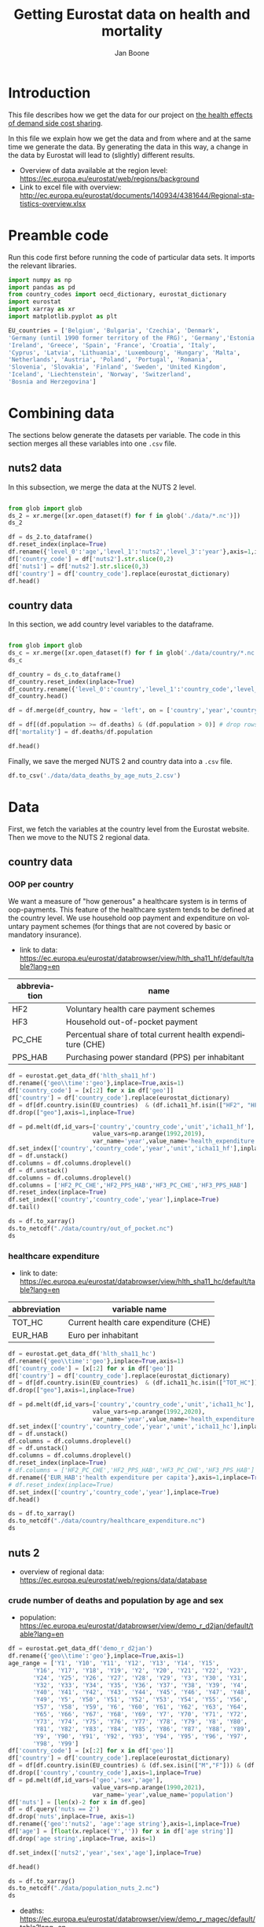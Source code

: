 # -**- eval: org-toggle-inline-images: 1 -**-
#+Title: Getting Eurostat data on health and mortality
#+Author: Jan Boone@@latex:\thanks{Tilburg University, Department of Economics, Tilec and CEPR, E-mail: \textit{j.boone@uvt.nl}.}@@
#+PROPERTY: header-args  :session geopandas :kernel python3 :async yes
# kernel can be geo_env or python3

#+LANGUAGE: en
#+INFOJS_OPT: toc:1 ltoc:1 mouse:underline path:http://orgmode.org/org-info.js
#+LaTeX_CLASS: article-12
#+EXPORT_SELECT_TAGS: export
#+EXPORT_EXCLUDE_TAGS: noexport
#+OPTIONS: toc:nil timestamp:nil \n:nil @:t ::t |:t ^:{} _:{} *:t TeX:t LaTeX:t
#+HTML_HEAD: <link rel="stylesheet" href="./latex-css/style.css">
#+HTML_HEAD: <link rel="stylesheet" href="https://latex.now.sh/prism/prism.css">
#+HTML_HEAD: <script src="https://cdn.jsdelivr.net/npm/prismjs/prism.min.js"></script>


# this file must exist be a path or exist in `org-cite-csl-styles-dir': # apa-5th-edition.csl
#+csl-style: chicago-author-date-16th-edition.csl

# this must be a locales file in `org-cite-csl-locales-dir'. Defaults to en-US
#+csl-locale: en-US

* code to export to html :noexport:

#+BEGIN_SRC emacs-lisp :results silent
(setq org-export-with-broken-links t)

(require 'org-ref-refproc)
(let ((org-export-before-parsing-hook '(;;org-ref-cite-natmove ;; do this first
                    org-ref-csl-preprocess-buffer
                    org-ref-refproc)))
  (org-open-file (org-html-export-to-html)))
#+END_SRC

* Introduction

This file describes how we get the data for our project on [[./index.org][the health effects of demand side cost sharing]].

In this file we explain how we get the data and from where and at the same time we generate the data. By generating the data in this way, a change in the data by Eurostat will lead to (slightly) different results.

- Overview of data available at the region level: https://ec.europa.eu/eurostat/web/regions/background
- Link to excel file with overview: http://ec.europa.eu/eurostat/documents/140934/4381644/Regional-statistics-overview.xlsx





* Preamble code

Run this code first before running the code of particular data sets. It imports the relevant libraries.

#+begin_src jupyter-python
import numpy as np
import pandas as pd
from country_codes import oecd_dictionary, eurostat_dictionary
import eurostat
import xarray as xr
import matplotlib.pyplot as plt

EU_countries = ['Belgium', 'Bulgaria', 'Czechia', 'Denmark',
'Germany (until 1990 former territory of the FRG)', 'Germany','Estonia',
'Ireland', 'Greece', 'Spain', 'France', 'Croatia', 'Italy',
'Cyprus', 'Latvia', 'Lithuania', 'Luxembourg', 'Hungary', 'Malta',
'Netherlands', 'Austria', 'Poland', 'Portugal', 'Romania',
'Slovenia', 'Slovakia', 'Finland', 'Sweden', 'United Kingdom',
'Iceland', 'Liechtenstein', 'Norway', 'Switzerland',
'Bosnia and Herzegovina']

#+end_src

#+RESULTS:

* Combining data

The sections below generate the datasets per variable. The code in this section merges all these variables into one =.csv= file.

** nuts2 data

In this subsection, we merge the data at the NUTS 2 level.

#+begin_src jupyter-python :display plain

from glob import glob
ds_2 = xr.merge([xr.open_dataset(f) for f in glob('./data/*.nc')])
ds_2

#+end_src

#+RESULTS:
#+begin_example
<xarray.Dataset>
Dimensions:                          (age: 100, nuts2: 307, sex: 2, year: 31)
Coordinates:
  ,* age                              (age) float64 1.0 2.0 3.0 ... 99.0 100.0
  ,* nuts2                            (nuts2) object 'AL01' 'AL02' ... 'UKN0'
  ,* year                             (year) int64 1990 1991 1992 ... 2019 2020
  ,* sex                              (sex) object 'F' 'M'
Data variables:
    population                       (nuts2, year, sex, age) float64 nan ... nan
    at risk of poverty               (nuts2, year) float64 nan nan ... nan nan
    lagged_mortality                 (year, age, nuts2, sex) float64 nan ... nan
    percentage_material_deprivation  (nuts2, year) float64 nan nan ... nan nan
    deaths                           (nuts2, year, sex, age) float64 nan ... nan
    FEAR                             (nuts2, year) float64 nan nan ... nan nan
    HOPING                           (nuts2, year) float64 nan nan ... nan nan
    TOOEXP                           (nuts2, year) float64 nan nan ... nan nan
    TOOFAR                           (nuts2, year) float64 nan nan ... nan nan
    WAITING                          (nuts2, year) float64 nan nan ... nan nan
#+end_example

#+begin_src jupyter-python :display plain
df = ds_2.to_dataframe()
df.reset_index(inplace=True)
df.rename({'level_0':'age','level_1':'nuts2','level_3':'year'},axis=1,inplace=True)
df['country_code'] = df['nuts2'].str.slice(0,2)
df['nuts1'] = df['nuts2'].str.slice(0,3)
df['country'] = df['country_code'].replace(eurostat_dictionary)
df.head()
#+end_src

#+RESULTS:
#+begin_example
   age nuts2 sex  year  population  at risk of poverty  lagged_mortality  \
0  1.0  AL01   F  1990         NaN                 NaN               NaN   
1  1.0  AL01   F  1991         NaN                 NaN               NaN   
2  1.0  AL01   F  1992         NaN                 NaN               NaN   
3  1.0  AL01   F  1993         NaN                 NaN               NaN   
4  1.0  AL01   F  1994         NaN                 NaN               NaN   

   percentage_material_deprivation  deaths  FEAR  HOPING  TOOEXP  TOOFAR  \
0                              NaN     NaN   NaN     NaN     NaN     NaN   
1                              NaN     NaN   NaN     NaN     NaN     NaN   
2                              NaN     NaN   NaN     NaN     NaN     NaN   
3                              NaN     NaN   NaN     NaN     NaN     NaN   
4                              NaN     NaN   NaN     NaN     NaN     NaN   

   WAITING country_code nuts1  country  
0      NaN           AL   AL0  Albania  
1      NaN           AL   AL0  Albania  
2      NaN           AL   AL0  Albania  
3      NaN           AL   AL0  Albania  
4      NaN           AL   AL0  Albania  
#+end_example

** country data

In this section, we add country level variables to the dataframe.

#+begin_src jupyter-python :display plain

from glob import glob
ds_c = xr.merge([xr.open_dataset(f) for f in glob('./data/country/*.nc')])
ds_c

#+end_src

#+RESULTS:
#+begin_example
<xarray.Dataset>
Dimensions:                        (country: 33, country_code: 33, year: 28)
Coordinates:
  ,* year                           (year) int64 1992 1993 1994 ... 2018 2019
  ,* country                        (country) object 'Austria' ... 'United Kin...
  ,* country_code                   (country_code) object 'AT' 'BA' ... 'SK' 'UK'
Data variables:
    HF2_PC_CHE                     (country, country_code, year) float64 nan ...
    HF2_PPS_HAB                    (country, country_code, year) float64 nan ...
    HF3_PC_CHE                     (country, country_code, year) float64 nan ...
    HF3_PPS_HAB                    (country, country_code, year) float64 nan ...
    health expenditure per capita  (country, country_code, year) float64 ...
#+end_example

#+begin_src jupyter-python :display plain
df_country = ds_c.to_dataframe()
df_country.reset_index(inplace=True)
df_country.rename({'level_0':'country','level_1':'country_code','level_2':'year'},axis=1,inplace=True)
df_country.head()
#+end_src

#+RESULTS:
#+begin_example
   country country_code  year  HF2_PC_CHE  HF2_PPS_HAB  HF3_PC_CHE  \
0  Austria           AT  1992         NaN          NaN         NaN   
1  Austria           AT  1993         NaN          NaN         NaN   
2  Austria           AT  1994         NaN          NaN         NaN   
3  Austria           AT  1995         NaN          NaN         NaN   
4  Austria           AT  1996         NaN          NaN         NaN   

   HF3_PPS_HAB  health expenditure per capita  
0          NaN                            NaN  
1          NaN                            NaN  
2          NaN                            NaN  
3          NaN                            NaN  
4          NaN                            NaN  
#+end_example


#+begin_src jupyter-python :display plain
df = df.merge(df_country, how = 'left', on = ['country','year','country_code'])

df = df[(df.population >= df.deaths) & (df.population > 0)] # drop rows where deaths > population at Jan. 1st (e.g. because people moved in the year)
df['mortality'] = df.deaths/df.population

df.head()
#+end_src

#+RESULTS:
#+begin_example
     age nuts2 sex  year  population  at risk of poverty  lagged_mortality  \
186  1.0  AT11   F  1990      1345.0                 NaN               NaN   
187  1.0  AT11   F  1991      1371.0                 NaN               NaN   
188  1.0  AT11   F  1992      1436.0                 NaN               NaN   
189  1.0  AT11   F  1993      1372.0                 NaN               NaN   
190  1.0  AT11   F  1994      1349.0                 NaN               NaN   

     percentage_material_deprivation  deaths  FEAR  ...  WAITING  \
186                              NaN     0.0   NaN  ...      NaN   
187                              NaN     0.0   NaN  ...      NaN   
188                              NaN     1.0   NaN  ...      NaN   
189                              NaN     0.0   NaN  ...      NaN   
190                              NaN     1.0   NaN  ...      NaN   

     country_code  nuts1  country HF2_PC_CHE HF2_PPS_HAB HF3_PC_CHE  \
186            AT    AT1  Austria        NaN         NaN        NaN   
187            AT    AT1  Austria        NaN         NaN        NaN   
188            AT    AT1  Austria        NaN         NaN        NaN   
189            AT    AT1  Austria        NaN         NaN        NaN   
190            AT    AT1  Austria        NaN         NaN        NaN   

     HF3_PPS_HAB  health expenditure per capita  mortality  
186          NaN                            NaN   0.000000  
187          NaN                            NaN   0.000000  
188          NaN                            NaN   0.000696  
189          NaN                            NaN   0.000000  
190          NaN                            NaN   0.000741  

[5 rows x 23 columns]
#+end_example

Finally, we save the merged NUTS 2 and country data into a =.csv= file.

#+begin_src jupyter-python :display plain
df.to_csv('./data/data_deaths_by_age_nuts_2.csv')
#+end_src

#+RESULTS:

* Data

First, we fetch the variables at the country level from the Eurostat website. Then we move to the NUTS 2 regional data.

** country data

*** OOP per country

We want a measure of "how generous" a healthcare system is in terms of oop-payments. This feature of the healthcare system tends to be defined at the country level. We use household oop payment and expenditure on voluntary payment schemes (for things that are not covered by basic or mandatory insurance).

- link to data: https://ec.europa.eu/eurostat/databrowser/view/hlth_sha11_hf/default/table?lang=en

| abbreviation | name                                                       |
|--------------+------------------------------------------------------------|
| HF2          | Voluntary health care payment schemes                      |
| HF3          | Household out-of-pocket payment                            |
| PC_CHE       | Percentual share of total current health expenditure (CHE) |
| PPS_HAB      | Purchasing power standard (PPS) per inhabitant             |


#+begin_src jupyter-python :display plain
df = eurostat.get_data_df('hlth_sha11_hf')
df.rename({'geo\\time':'geo'},inplace=True,axis=1)
df['country_code'] = [x[:2] for x in df['geo']]
df['country'] = df['country_code'].replace(eurostat_dictionary)
df = df[df.country.isin(EU_countries)  & (df.icha11_hf.isin(["HF2", "HF3"])) & (df.unit.isin([ 'PC_CHE','PPS_HAB']))]
df.drop(["geo"],axis=1,inplace=True)

df = pd.melt(df,id_vars=['country','country_code','unit','icha11_hf'],
                        value_vars=np.arange(1992,2019),
                        var_name='year',value_name='health_expenditure')
df.set_index(['country','country_code','year','unit','icha11_hf'],inplace=True)
df = df.unstack()
df.columns = df.columns.droplevel()
df = df.unstack()
df.columns = df.columns.droplevel()
df.columns = ['HF2_PC_CHE','HF2_PPS_HAB','HF3_PC_CHE','HF3_PPS_HAB']
df.reset_index(inplace=True)
df.set_index(['country','country_code','year'],inplace=True)
df.tail()
#+end_src

#+RESULTS:
#+begin_example
                                  HF2_PC_CHE  HF2_PPS_HAB  HF3_PC_CHE  \
country        country_code year
United Kingdom UK           2014        5.40       155.48       15.16
                            2015        5.40       161.07       15.23
                            2016        5.04       148.46       15.37
                            2017        5.41       160.78       15.72
                            2018        5.62       172.06       15.88

                                  HF3_PPS_HAB
country        country_code year
United Kingdom UK           2014       436.73
                            2015       454.78
                            2016       453.16
                            2017       467.53
                            2018       486.25
#+end_example

#+begin_src jupyter-python :display plain
ds = df.to_xarray()
ds.to_netcdf("./data/country/out_of_pocket.nc")
ds
#+end_src

#+RESULTS:
#+begin_example
<xarray.Dataset>
Dimensions:       (country: 33, country_code: 33, year: 27)
Coordinates:
  ,* country       (country) object 'Austria' 'Belgium' ... 'United Kingdom'
  ,* country_code  (country_code) object 'AT' 'BA' 'BE' 'BG' ... 'SI' 'SK' 'UK'
  ,* year          (year) int64 1992 1993 1994 1995 1996 ... 2015 2016 2017 2018
Data variables:
    HF2_PC_CHE    (country, country_code, year) float64 nan nan ... 5.41 5.62
    HF2_PPS_HAB   (country, country_code, year) float64 nan nan ... 160.8 172.1
    HF3_PC_CHE    (country, country_code, year) float64 nan nan ... 15.72 15.88
    HF3_PPS_HAB   (country, country_code, year) float64 nan nan ... 467.5 486.2
#+end_example




*** healthcare expenditure

- link to date: https://ec.europa.eu/eurostat/databrowser/view/hlth_sha11_hc/default/table?lang=en

| abbreviation | variable name                         |
|--------------+---------------------------------------|
| TOT_HC       | Current health care expenditure (CHE) |
| EUR_HAB      | Euro per inhabitant                   |


#+begin_src jupyter-python :display plain
df = eurostat.get_data_df('hlth_sha11_hc')
df.rename({'geo\\time':'geo'},inplace=True,axis=1)
df['country_code'] = [x[:2] for x in df['geo']]
df['country'] = df['country_code'].replace(eurostat_dictionary)
df = df[df.country.isin(EU_countries)  & (df.icha11_hc.isin(["TOT_HC"])) & (df.unit.isin(['EUR_HAB']))]
df.drop(["geo"],axis=1,inplace=True)

df = pd.melt(df,id_vars=['country','country_code','unit','icha11_hc'],
                        value_vars=np.arange(1992,2020),
                        var_name='year',value_name='health_expenditure')
df.set_index(['country','country_code','year','unit','icha11_hc'],inplace=True)
df = df.unstack()
df.columns = df.columns.droplevel()
df = df.unstack()
df.columns = df.columns.droplevel()
df.reset_index(inplace=True)
# df.columns = ['HF2_PC_CHE','HF2_PPS_HAB','HF3_PC_CHE','HF3_PPS_HAB']
df.rename({'EUR_HAB':'health expenditure per capita'},axis=1,inplace=True)
# df.reset_index(inplace=True)
df.set_index(['country','country_code','year'],inplace=True)
df.head()
#+end_src

#+RESULTS:
: unit                       health expenditure per capita
: country country_code year
: Austria AT           1992                            NaN
:                      1993                            NaN
:                      1994                            NaN
:                      1995                            NaN
:                      1996                            NaN


#+begin_src jupyter-python :display plain
ds = df.to_xarray()
ds.to_netcdf("./data/country/healthcare_expenditure.nc")
ds
#+end_src

#+RESULTS:
: <xarray.Dataset>
: Dimensions:                        (country: 33, country_code: 33, year: 28)
: Coordinates:
:   * country                        (country) object 'Austria' ... 'United Kin...
:   * country_code                   (country_code) object 'AT' 'BA' ... 'SK' 'UK'
:   * year                           (year) int64 1992 1993 1994 ... 2018 2019
: Data variables:
:     health expenditure per capita  (country, country_code, year) float64 nan ...



** nuts 2


- overview of regional data: https://ec.europa.eu/eurostat/web/regions/data/database

*** crude number of deaths and population by age and sex


- population: https://ec.europa.eu/eurostat/databrowser/view/demo_r_d2jan/default/table?lang=en


#+begin_src jupyter-python :display plain
df = eurostat.get_data_df('demo_r_d2jan')
df.rename({'geo\\time':'geo'},inplace=True,axis=1)
age_range = ['Y1', 'Y10', 'Y11', 'Y12', 'Y13', 'Y14', 'Y15',
       'Y16', 'Y17', 'Y18', 'Y19', 'Y2', 'Y20', 'Y21', 'Y22', 'Y23',
       'Y24', 'Y25', 'Y26', 'Y27', 'Y28', 'Y29', 'Y3', 'Y30', 'Y31',
       'Y32', 'Y33', 'Y34', 'Y35', 'Y36', 'Y37', 'Y38', 'Y39', 'Y4',
       'Y40', 'Y41', 'Y42', 'Y43', 'Y44', 'Y45', 'Y46', 'Y47', 'Y48',
       'Y49', 'Y5', 'Y50', 'Y51', 'Y52', 'Y53', 'Y54', 'Y55', 'Y56',
       'Y57', 'Y58', 'Y59', 'Y6', 'Y60', 'Y61', 'Y62', 'Y63', 'Y64',
       'Y65', 'Y66', 'Y67', 'Y68', 'Y69', 'Y7', 'Y70', 'Y71', 'Y72',
       'Y73', 'Y74', 'Y75', 'Y76', 'Y77', 'Y78', 'Y79', 'Y8', 'Y80',
       'Y81', 'Y82', 'Y83', 'Y84', 'Y85', 'Y86', 'Y87', 'Y88', 'Y89',
       'Y9', 'Y90', 'Y91', 'Y92', 'Y93', 'Y94', 'Y95', 'Y96', 'Y97',
       'Y98', 'Y99']
df['country_code'] = [x[:2] for x in df['geo']]
df['country'] = df['country_code'].replace(eurostat_dictionary)
df = df[df.country.isin(EU_countries) & (df.sex.isin(["M","F"])) & (df.age.isin(age_range))]
df.drop(['country','country_code'],axis=1,inplace=True)
df = pd.melt(df,id_vars=['geo','sex','age'],
                        value_vars=np.arange(1990,2021),
                        var_name='year',value_name='population')
df['nuts'] = [len(x)-2 for x in df.geo]
df = df.query('nuts == 2')
df.drop('nuts',inplace=True, axis=1)
df.rename({'geo':'nuts2', 'age':'age string'},axis=1,inplace=True)
df['age'] = [float(x.replace('Y','')) for x in df['age string']]
df.drop('age string',inplace=True, axis=1)

df.set_index(['nuts2','year','sex','age'],inplace=True)

df.head()
#+end_src

#+RESULTS:
#+begin_example
     unit sex age   geo     2020     2019     2018     2017     2016     2015  \
1021   NR   F  Y1    AT  42255.0  42850.0  43340.0  41498.0  40860.0  39284.0
1022   NR   F  Y1   AT1  18442.0  18677.0  19094.0  18108.0  17897.0  17148.0
1023   NR   F  Y1  AT11   1172.0   1158.0   1163.0   1142.0   1106.0   1096.0
1024   NR   F  Y1  AT12   7587.0   7623.0   7752.0   7367.0   7402.0   7148.0
1025   NR   F  Y1  AT13   9683.0   9896.0  10179.0   9599.0   9389.0   8904.0

      ...     1999     1998     1997     1996     1995     1994     1993  \
1021  ...  41388.0  43312.0  43299.0  45079.0  46320.0  46324.0  46573.0
1022  ...  16281.0  16937.0  17000.0  17574.0  18228.0  18038.0  18327.0
1023  ...   1219.0   1275.0   1311.0   1325.0   1422.0   1349.0   1372.0
1024  ...   7703.0   8088.0   8107.0   8459.0   8775.0   8556.0   8883.0
1025  ...   7359.0   7574.0   7582.0   7790.0   8031.0   8133.0   8072.0

         1992     1991     1990
1021  45035.0  43825.0  43094.0
1022  17499.0  17038.0  16623.0
1023   1436.0   1371.0   1345.0
1024   8412.0   8234.0   8038.0
1025   7651.0   7433.0   7240.0

[5 rows x 35 columns]
#+end_example



#+begin_src jupyter-python :display plain
ds = df.to_xarray()
ds.to_netcdf("./data/population_nuts_2.nc")
ds
#+end_src

#+RESULTS:
: <xarray.Dataset>
: Dimensions:     (age: 99, nuts2: 299, sex: 2, year: 31)
: Coordinates:
:   * nuts2       (nuts2) object 'AT11' 'AT12' 'AT13' ... 'UKM8' 'UKM9' 'UKN0'
:   * year        (year) int64 1990 1991 1992 1993 1994 ... 2017 2018 2019 2020
:   * sex         (sex) object 'F' 'M'
:   * age         (age) float64 1.0 2.0 3.0 4.0 5.0 ... 95.0 96.0 97.0 98.0 99.0
: Data variables:
:     population  (nuts2, year, sex, age) float64 1.345e+03 1.349e+03 ... nan nan



- deaths: https://ec.europa.eu/eurostat/databrowser/view/demo_r_magec/default/table?lang=en


#+begin_src jupyter-python :display plain
df = eurostat.get_data_df('demo_r_magec')
df.rename({'geo\\time':'geo'},inplace=True,axis=1)
age_range = ['Y1', 'Y10', 'Y11', 'Y12', 'Y13', 'Y14', 'Y15',
       'Y16', 'Y17', 'Y18', 'Y19', 'Y2', 'Y20', 'Y21', 'Y22', 'Y23',
       'Y24', 'Y25', 'Y26', 'Y27', 'Y28', 'Y29', 'Y3', 'Y30', 'Y31',
       'Y32', 'Y33', 'Y34', 'Y35', 'Y36', 'Y37', 'Y38', 'Y39', 'Y4',
       'Y40', 'Y41', 'Y42', 'Y43', 'Y44', 'Y45', 'Y46', 'Y47', 'Y48',
       'Y49', 'Y5', 'Y50', 'Y51', 'Y52', 'Y53', 'Y54', 'Y55', 'Y56',
       'Y57', 'Y58', 'Y59', 'Y6', 'Y60', 'Y61', 'Y62', 'Y63', 'Y64',
       'Y65', 'Y66', 'Y67', 'Y68', 'Y69', 'Y7', 'Y70', 'Y71', 'Y72',
       'Y73', 'Y74', 'Y75', 'Y76', 'Y77', 'Y78', 'Y79', 'Y8', 'Y80',
       'Y81', 'Y82', 'Y83', 'Y84', 'Y85', 'Y86', 'Y87', 'Y88', 'Y89',
       'Y9', 'Y90', 'Y91', 'Y92', 'Y93', 'Y94', 'Y95', 'Y96', 'Y97',
       'Y98', 'Y99']
df['country_code'] = [x[:2] for x in df['geo']]
df['country'] = df['country_code'].replace(eurostat_dictionary)
df = df[df.country.isin(EU_countries) & (df.sex.isin(["M","F"])) & (df.age.isin(age_range))]
df.drop(['country','country_code'],axis=1,inplace=True)
df = pd.melt(df,id_vars=['geo','sex','age'],
                        value_vars=np.arange(1990,2020),
                        var_name='year',value_name='deaths')
df['nuts'] = [len(x)-2 for x in df.geo]
df = df.query('nuts == 2')
df.drop('nuts',inplace=True, axis=1)
df.rename({'geo':'nuts2', 'age':'age string'},axis=1,inplace=True)
df['age'] = [float(x.replace('Y','')) for x in df['age string']]
df.drop('age string',inplace=True, axis=1)

df.set_index(['nuts2','year','sex','age'],inplace=True)

df.head()
#+end_src

#+RESULTS:
#+begin_example
     unit sex age   geo  2019  2018  2017  2016  2015  2014  ...  1999  1998  \
1021   NR   F  Y1    AT  11.0   9.0   7.0  11.0   7.0   6.0  ...  14.0  16.0
1022   NR   F  Y1   AT1   2.0   6.0   2.0   3.0   4.0   4.0  ...   3.0   8.0
1023   NR   F  Y1  AT11   0.0   2.0   0.0   0.0   0.0   0.0  ...   0.0   0.0
1024   NR   F  Y1  AT12   2.0   1.0   1.0   1.0   1.0   2.0  ...   2.0   5.0
1025   NR   F  Y1  AT13   0.0   3.0   1.0   2.0   3.0   2.0  ...   1.0   3.0

      1997  1996  1995  1994  1993  1992  1991  1990
1021  17.0  15.0  16.0  23.0  30.0  26.0  23.0  29.0
1022   4.0   4.0   NaN  13.0  12.0  11.0   7.0  11.0
1023   0.0   0.0   NaN   1.0   0.0   1.0   0.0   0.0
1024   3.0   1.0   NaN   5.0   3.0   5.0   1.0   7.0
1025   1.0   3.0   NaN   7.0   9.0   5.0   6.0   4.0

[5 rows x 34 columns]
#+end_example



#+begin_src jupyter-python :display plain
ds = df.to_xarray()
ds.to_netcdf("./data/deaths_nuts_2.nc")
ds
#+end_src

#+RESULTS:
: <xarray.Dataset>
: Dimensions:  (age: 99, nuts2: 299, sex: 2, year: 30)
: Coordinates:
:   * nuts2    (nuts2) object 'AT11' 'AT12' 'AT13' 'AT21' ... 'UKM8' 'UKM9' 'UKN0'
:   * year     (year) int64 1990 1991 1992 1993 1994 ... 2015 2016 2017 2018 2019
:   * sex      (sex) object 'F' 'M'
:   * age      (age) float64 1.0 2.0 3.0 4.0 5.0 6.0 ... 95.0 96.0 97.0 98.0 99.0
: Data variables:
:     deaths   (nuts2, year, sex, age) float64 0.0 0.0 1.0 1.0 ... nan nan nan nan


*** mortality lagged per age

- useful link to lag variables in a pandas dataframe: https://stackoverflow.com/questions/61234837/pandas-panel-data-shifting-values-by-two-taking-into-consideration-year-gaps

#+begin_src jupyter-python :display plain

ds_population = xr.open_dataset('./data/population_nuts_2.nc')
ds_deaths =  xr.open_dataset('./data/deaths_nuts_2.nc')

ds_mortality = xr.merge([ds_population, ds_deaths])
ds_mortality
#+end_src

#+RESULTS:
: <xarray.Dataset>
: Dimensions:     (age: 99, nuts2: 299, sex: 2, year: 31)
: Coordinates:
:   * year        (year) int64 1990 1991 1992 1993 1994 ... 2017 2018 2019 2020
:   * nuts2       (nuts2) object 'AT11' 'AT12' 'AT13' ... 'UKM8' 'UKM9' 'UKN0'
:   * sex         (sex) object 'F' 'M'
:   * age         (age) float64 1.0 2.0 3.0 4.0 5.0 ... 95.0 96.0 97.0 98.0 99.0
: Data variables:
:     population  (nuts2, year, sex, age) float64 ...
:     deaths      (nuts2, year, sex, age) float64 0.0 0.0 1.0 1.0 ... nan nan nan




#+begin_src jupyter-python
df_mortality = ds_mortality.to_dataframe()
df_mortality = df_mortality[(df_mortality.population >= df_mortality.deaths) & (df_mortality.population > 0)] # drop rows where deaths > population at Jan. 1st (e.g. because people moved in the year)
df_mortality['mortality'] = df_mortality['deaths']/df_mortality['population']
df_mortality.reset_index(inplace=True)
df_mortality.rename({'level_3':'year'},inplace=True,axis=1)
df_mortality['year'] = pd.to_datetime(df_mortality['year'],format='%Y')
df_mortality.head()
#+end_src

#+RESULTS:
:    age nuts2 sex       year  population  deaths  mortality
: 0  1.0  AT11   F 1990-01-01      1345.0     0.0   0.000000
: 1  1.0  AT11   F 1991-01-01      1371.0     0.0   0.000000
: 2  1.0  AT11   F 1992-01-01      1436.0     1.0   0.000696
: 3  1.0  AT11   F 1993-01-01      1372.0     0.0   0.000000
: 4  1.0  AT11   F 1994-01-01      1349.0     1.0   0.000741

#+begin_src jupyter-python
new_column = (df_mortality.set_index(['year','age','nuts2','sex']).groupby(['age','nuts2','sex'])['mortality']
                .shift(1)).to_frame()
new_column.reset_index(inplace=True)
new_column.age += 1
new_column['year'] = new_column['year'].dt.year
new_column.rename({'mortality':'lagged_mortality'},inplace=True,axis=1)
##log_odds???
new_column.set_index(['year','age','nuts2','sex'],inplace=True)
new_column.head()
#+end_src

#+RESULTS:
:                     lagged_mortality
: year age nuts2 sex
: 1990 2.0 AT11  F                 NaN
: 1991 2.0 AT11  F            0.000000
: 1992 2.0 AT11  F            0.000000
: 1993 2.0 AT11  F            0.000696
: 1994 2.0 AT11  F            0.000000

#+begin_src jupyter-python :display plain
ds = new_column.to_xarray()
ds.to_netcdf("./data/lagged_mortality_nuts_2.nc")
ds
#+end_src

#+RESULTS:
: <xarray.Dataset>
: Dimensions:           (age: 99, nuts2: 297, sex: 2, year: 30)
: Coordinates:
:   * year              (year) int64 1990 1991 1992 1993 ... 2016 2017 2018 2019
:   * age               (age) float64 2.0 3.0 4.0 5.0 6.0 ... 97.0 98.0 99.0 100.0
:   * nuts2             (nuts2) object 'AT11' 'AT12' 'AT13' ... 'UKM9' 'UKN0'
:   * sex               (sex) object 'F' 'M'
: Data variables:
:     lagged_mortality  (year, age, nuts2, sex) float64 nan nan nan ... nan nan



*** Poverty measures


**** Severe material deprivation rate by NUTS 2 regions [TGS00104]

- link to the data: https://ec.europa.eu/eurostat/databrowser/view/tgs00104/default/table?lang=en

#+begin_src jupyter-python :display plain
df = eurostat.get_data_df('tgs00104')
df.rename({'geo\\time':'nuts2'},inplace=True,axis=1)
df = df[(df.unit == "PC")]
df.drop(["unit"],axis=1,inplace=True)
df['nuts'] = [len(x)-2 for x in df.nuts2]
df = df[df.nuts == 2]
df.drop('nuts',axis=1,inplace=True)

df = pd.melt(df,id_vars=['nuts2'],
                        value_vars=np.arange(2009,2021),
                        var_name='year',value_name='percentage_material_deprivation')
df.set_index(['nuts2','year'],inplace=True)
df.head()

#+end_src

#+RESULTS:
#+begin_example
  nuts2  2009  2010  2011  2012  2013  2014  2015  2016  2017  2018  2019  \
0  AL01   NaN   NaN   NaN   NaN   NaN   NaN   NaN   NaN  46.5  38.6  38.5
1  AL02   NaN   NaN   NaN   NaN   NaN   NaN   NaN   NaN  41.0  40.4  37.7
2  AL03   NaN   NaN   NaN   NaN   NaN   NaN   NaN   NaN  36.4  35.3  34.9
3  AT11   NaN   NaN   NaN   NaN   NaN   NaN   NaN   NaN   NaN   NaN   NaN
4  AT12   NaN   NaN   NaN   NaN   NaN   2.7   2.1   2.2   1.9   2.1   NaN

   2020
0   NaN
1   NaN
2   NaN
3   NaN
4   NaN
#+end_example


#+begin_src jupyter-python
ds_material_deprivation = df.to_xarray()
ds_material_deprivation.to_netcdf("./data/material_deprivation_nuts_2.nc")
ds_material_deprivation
#+end_src

#+RESULTS:
: <xarray.Dataset>
: Dimensions:                          (nuts2: 179, year: 12)
: Coordinates:
:   * nuts2                            (nuts2) object 'AL01' 'AL02' ... 'SK04'
:   * year                             (year) int64 2009 2010 2011 ... 2019 2020
: Data variables:
:     percentage_material_deprivation  (nuts2, year) float64 nan nan ... 9.6 8.3

**** At-risk-of-poverty rate by NUTS 2 regions [TGS00103]

- link to the data: https://ec.europa.eu/eurostat/databrowser/view/tgs00103/default/table?lang=en


#+begin_src jupyter-python :display plain
df = eurostat.get_data_df('tgs00103')
df.rename({'geo\\time':'nuts2'},inplace=True,axis=1)
df = df[(df.unit == "PC_POP")]
df.drop(["unit"],axis=1,inplace=True)
df['nuts'] = [len(x)-2 for x in df.nuts2]
df = df[df.nuts == 2]
df.drop('nuts',axis=1,inplace=True)

df = pd.melt(df,id_vars=['nuts2'],
                        value_vars=np.arange(2009,2021),
                        var_name='year',value_name='at risk of poverty')
df.set_index(['nuts2','year'],inplace=True)
df.head()

#+end_src

#+RESULTS:
#+begin_example
  nuts2  2009  2010  2011  2012  2013  2014  2015  2016  2017  2018  2019  \
0  AL01   NaN   NaN   NaN   NaN   NaN   NaN   NaN   NaN  25.6  25.1  25.9
1  AL02   NaN   NaN   NaN   NaN   NaN   NaN   NaN   NaN  20.8  23.6  22.7
2  AL03   NaN   NaN   NaN   NaN   NaN   NaN   NaN   NaN  25.6  21.6  20.8
3  BG31  32.9  30.5  31.4  29.4  27.4  27.0  30.4  32.1  32.8  35.1  31.7
4  BG32  27.8  28.8  28.0  23.6  17.9  21.2  19.3  24.0  24.0  20.8  23.7

   2020
0   NaN
1   NaN
2   NaN
3  34.9
4  24.0
#+end_example


#+begin_src jupyter-python
ds_at_risk_of_poverty = df.to_xarray()
ds_at_risk_of_poverty.to_netcdf("./data/at_risk_of_poverty_nuts_2.nc")
ds_at_risk_of_poverty
#+end_src

#+RESULTS:
: <xarray.Dataset>
: Dimensions:             (nuts2: 170, year: 12)
: Coordinates:
:   * nuts2               (nuts2) object 'AL01' 'AL02' 'AL03' ... 'SK03' 'SK04'
:   * year                (year) int64 2009 2010 2011 2012 ... 2017 2018 2019 2020
: Data variables:
:     at risk of poverty  (nuts2, year) float64 nan nan nan nan ... 17.1 17.0 16.5

*** unmet needs

Self-reported unmet needs for medical examination by main reason declared and NUTS 2 regions

- link to the data: https://ec.europa.eu/eurostat/databrowser/view/hlth_silc_08_r/default/table?lang=en

| value    |                                                         |
|----------+---------------------------------------------------------|
| TOOEXP   | Too expensive                                           |
| TOOFAR   | Too far to travel                                       |
| TOOEFW   | Too expensive or too far to travel or waiting list      |
| NOTIME   | No time                                                 |
| NO_UNMET | No unmet needs to declare                               |
| NOKNOW   | Didn't know any good doctor or specialist               |
| WAITING  | Waiting list                                            |
| FEAR     | Fear of doctor, hospital, examination or treatment      |
| HOPING   | Wanted to wait and see if problem got better on its own |
| OTH      | Other                                                   |

#+begin_src jupyter-python :display plain
df = eurostat.get_data_df('hlth_silc_08_r')
df.rename({'geo\\time':'nuts2'},inplace=True,axis=1)
df.drop(["unit"],axis=1,inplace=True)
df['nuts'] = [len(x)-2 for x in df.nuts2]
df = df[df.nuts == 2]
df.drop('nuts',axis=1,inplace=True)
df=df[df.reason.isin(['FEAR','TOOEXP','TOOFAR','WAITING','HOPING', 'NOTIME', 'NO_UNMET','NOKNOW', 'OTH'])]
df = pd.melt(df,id_vars=['nuts2','reason'],
                        value_vars=np.arange(2009,2021),
                        var_name='year',value_name='unmet needs')
df.set_index(['nuts2','year','reason'],inplace=True)

df = df.unstack()
df.columns = df.columns.droplevel()
df.tail()

#+end_src

#+RESULTS:
#+begin_example
reason      FEAR  HOPING  NOKNOW  NOTIME  NO_UNMET  OTH  TOOEXP  TOOFAR  \
nuts2 year                                                                
SK04  2016   0.5     2.4     0.4     1.6      91.9  0.7     0.5     0.2   
      2017   0.2     1.3     0.5     1.4      94.1  0.4     0.2     0.3   
      2018   0.6     1.7     0.5     1.2      93.7  0.3     0.4     0.1   
      2019   0.6     1.5     0.4     1.7      93.1  0.3     0.4     0.1   
      2020   0.8     1.2     0.7     1.2      92.4  1.5     0.2     0.1   

reason      WAITING  
nuts2 year           
SK04  2016      1.8  
      2017      1.6  
      2018      1.7  
      2019      1.9  
      2020      1.8  
#+end_example


#+begin_src jupyter-python
ds_unmet_needs = df.to_xarray()
ds_unmet_needs.to_netcdf("./data/unmet_needs_nuts_2.nc")
ds_unmet_needs
#+end_src

#+RESULTS:
#+begin_example
<xarray.Dataset>
Dimensions:  (nuts2: 103, year: 12)
Coordinates:
  ,* nuts2    (nuts2) object 'AL01' 'AL02' 'AL03' 'BG31' ... 'SK02' 'SK03' 'SK04'
  ,* year     (year) int64 2009 2010 2011 2012 2013 ... 2016 2017 2018 2019 2020
Data variables:
    FEAR     (nuts2, year) float64 nan nan nan nan nan ... 0.5 0.2 0.6 0.6 0.8
    HOPING   (nuts2, year) float64 nan nan nan nan nan ... 2.4 1.3 1.7 1.5 1.2
    TOOEXP   (nuts2, year) float64 nan nan nan nan nan ... 0.5 0.2 0.4 0.4 0.2
    TOOFAR   (nuts2, year) float64 nan nan nan nan nan ... 0.2 0.3 0.1 0.1 0.1
    WAITING  (nuts2, year) float64 nan nan nan nan nan ... 1.8 1.6 1.7 1.9 1.8
#+end_example


